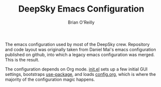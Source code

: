 #+TITLE: DeepSky Emacs Configuration
#+AUTHOR: Brian O'Reilly

The emacs configuration used by most of the DeepSky crew. Repository
and code layout was originally taken from Daniel Mai's emacs
configuration published on github, into which a legacy emacs
configuration was merged. This is the result.

The configuration depends on Org mode. [[file:init.el][init.el]] sets up a few initial
GUI settings, bootstraps [[https://github.com/jwiegley/use-package][use-package]], and loads [[file:config.org][config.org]], which is
where the majority of the configuration magic happens.
